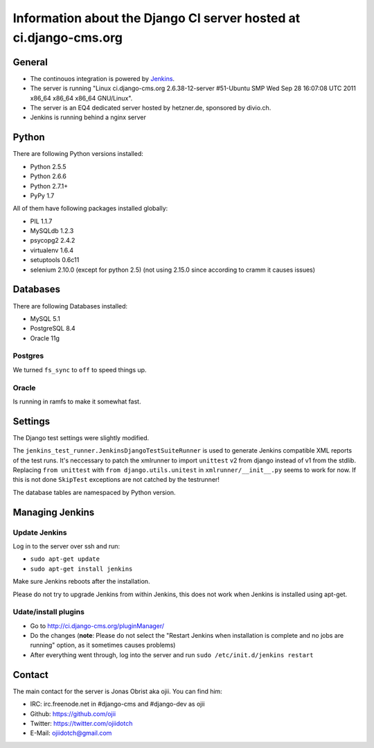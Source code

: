 ##################################################################
Information about the Django CI server hosted at ci.django-cms.org
##################################################################

*******
General
*******

* The continouos integration is powered by `Jenkins`_.
* The server is running "Linux ci.django-cms.org 2.6.38-12-server #51-Ubuntu SMP Wed Sep 28 16:07:08 UTC 2011 x86_64 x86_64 x86_64 GNU/Linux".
* The server is an EQ4 dedicated server hosted by hetzner.de, sponsored by divio.ch.
* Jenkins is running behind a nginx server


******
Python
******

There are following Python versions installed:

* Python 2.5.5
* Python 2.6.6
* Python 2.7.1+
* PyPy 1.7

All of them have following packages installed globally:

* PIL 1.1.7
* MySQLdb 1.2.3
* psycopg2 2.4.2
* virtualenv 1.6.4
* setuptools 0.6c11
* selenium 2.10.0 (except for python 2.5) (not using 2.15.0 since according to cramm it causes issues)

*********
Databases
*********

There are following Databases installed:

* MySQL 5.1
* PostgreSQL 8.4
* Oracle 11g

Postgres
========

We turned ``fs_sync`` to ``off`` to speed things up.

Oracle
======

Is running in ramfs to make it somewhat fast.


********
Settings
********

The Django test settings were slightly modified.

The ``jenkins_test_runner.JenkinsDjangoTestSuiteRunner`` is used to generate
Jenkins compatible XML reports of the test runs. It's neccessary to patch the
xmlrunner to import ``unittest`` v2 from django instead of v1 from the stdlib.
Replacing ``from unittest`` with ``from django.utils.unitest`` in 
``xmlrunner/__init__.py`` seems to work for now. If this is not done ``SkipTest``
exceptions are not catched by the testrunner!

The database tables are namespaced by Python version.

****************
Managing Jenkins
****************

Update Jenkins
==============

Log in to the server over ssh and run:

* ``sudo apt-get update``
* ``sudo apt-get install jenkins``

Make sure Jenkins reboots after the installation.

Please do not try to upgrade Jenkins from within Jenkins, this does not work 
when Jenkins is installed using apt-get.


Udate/install plugins
=====================

* Go to http://ci.django-cms.org/pluginManager/
* Do the changes (**note**: Please do not select the "Restart Jenkins when
  installation is complete and no jobs are running" option, as it sometimes
  causes problems)
* After everything went through, log into the server and run
  ``sudo /etc/init.d/jenkins restart``


.. _Jenkins: http://jenkins-ci.org


*******
Contact
*******

The main contact for the server is Jonas Obrist aka ojii. You can find him:

* IRC: irc.freenode.net in #django-cms and #django-dev as ojii
* Github: https://github.com/ojii
* Twitter: https://twitter.com/ojiidotch
* E-Mail: ojiidotch@gmail.com

